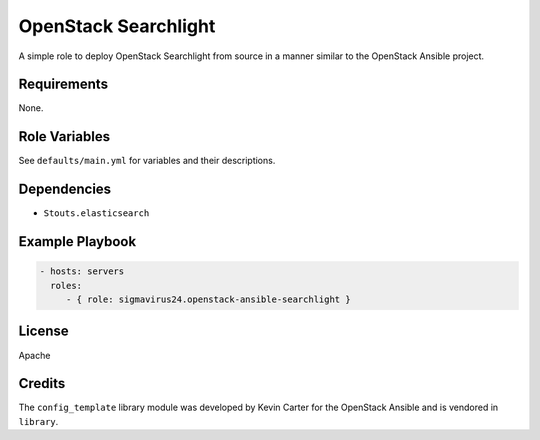 OpenStack Searchlight
=====================

A simple role to deploy OpenStack Searchlight from source in a manner similar 
to the OpenStack Ansible project.

Requirements
------------

None.

Role Variables
--------------

See ``defaults/main.yml`` for variables and their descriptions.

Dependencies
------------

- ``Stouts.elasticsearch``

Example Playbook
----------------

.. code-block:: yaml

    - hosts: servers
      roles:
         - { role: sigmavirus24.openstack-ansible-searchlight }

License
-------

Apache

Credits
-------

The ``config_template`` library module was developed by Kevin Carter for the
OpenStack Ansible and is vendored in ``library``.
